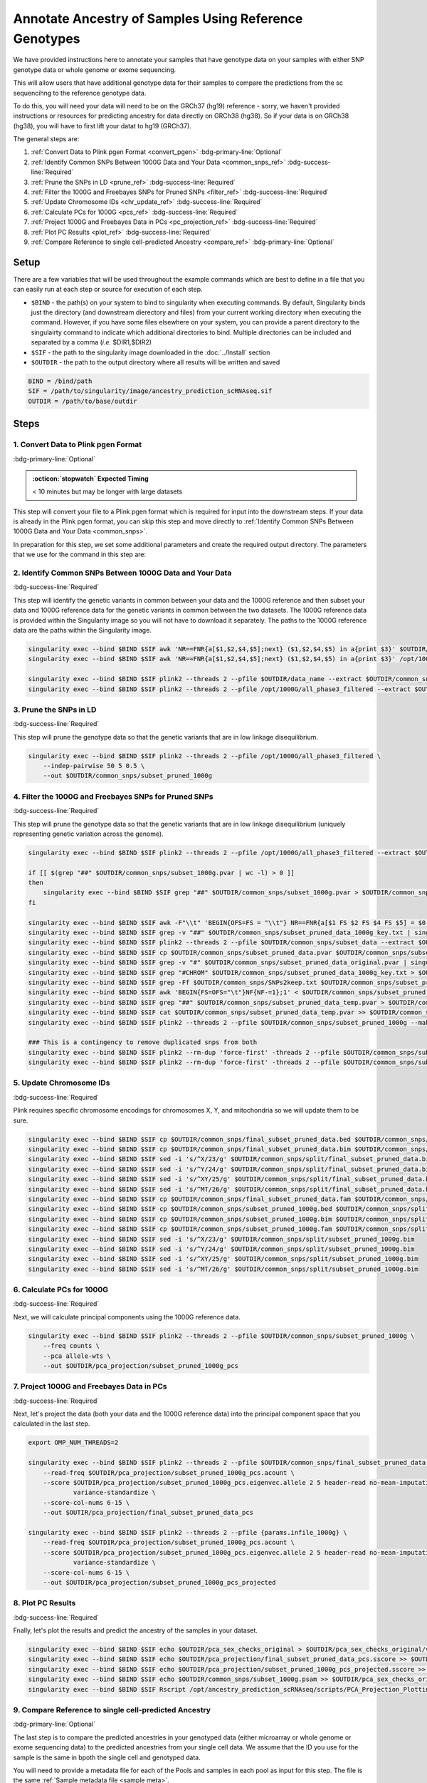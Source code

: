 Annotate Ancestry of Samples Using Reference Genotypes
==========================================================

We have provided instructions here to annotate your samples that have genotype data on your samples with either SNP genotype data or whole genome or exome sequencing.

This will allow users that have additional genotype data for their samples to compare the predictions from the sc sequencihng to the reference genotype data.


To do this, you will need your data will need to be on the GRCh37 (hg19) reference - sorry, we haven't provided instructions or resources for predicting ancestry for data directly on GRCh38 (hg38).
So if your data is on GRCh38 (hg38), you will have to first lift your datat to hg19 (GRCh37).


The general steps are:

#. :ref:`Convert Data to Plink pgen Format <convert_pgen>` :bdg-primary-line:`Optional`

#. :ref:`Identify Common SNPs Between 1000G Data and Your Data <common_snps_ref>` :bdg-success-line:`Required`

#. :ref:`Prune the SNPs in LD <prune_ref>`  :bdg-success-line:`Required`

#. :ref:`Filter the 1000G and Freebayes SNPs for Pruned SNPs <filter_ref>` :bdg-success-line:`Required`

#. :ref:`Update Chromosome IDs <chr_update_ref>`  :bdg-success-line:`Required`

#. :ref:`Calculate PCs for 1000G <pcs_ref>`  :bdg-success-line:`Required`

#. :ref:`Project 1000G and Freebayes Data in PCs <pc_projection_ref>`  :bdg-success-line:`Required`

#. :ref:`Plot PC Results <plot_ref>` :bdg-success-line:`Required`

#. :ref:`Compare Reference to single cell-predicted Ancestry <compare_ref>` :bdg-primary-line:`Optional`



Setup
---------

There are a few variables that will be used throughout the example commands which are best to define in a file that you can easily run at each step or source for execution of each step.

- ``$BIND`` - the path(s) on your system to bind to singularity when executing commands. By default, Singularity binds just the directory (and downstream dierectory and files) from your current working directory when executing the command. However, if you have some files elsewhere on your system, you can provide a parent directory to the singulairty command to indicate which additional directories to bind. Multiple directories can be included and separated by a comma (`i.e.` $DIR1,$DIR2)

- ``$SIF`` - the path to the singularity image downloaded in the :doc:`../Install` section

- ``$OUTDIR`` - the path to the output directory where all results will be written and saved

.. code-block:: bash

  BIND = /bind/path 
  SIF = /path/to/singularity/image/ancestry_prediction_scRNAseq.sif
  OUTDIR = /path/to/base/outdir





Steps
---------

.. _convert_pgen:

1. Convert Data to Plink pgen Format
^^^^^^^^^^^^^^^^^^^^^^^^^^^^^^^^^^^^^^^^^^^^^^^^^^^^^^^^^^^^^
:bdg-primary-line:`Optional`

.. admonition:: :octicon:`stopwatch` Expected Timing
  :class: seealso

  < 10 minutes but may be longer with large datasets

This step will convert your file to a Plink pgen format which is required for input into the downstream steps.
If your data is already in the Plink pgen format, you can skip this step and move directly to :ref:`Identify Common SNPs Between 1000G Data and Your Data <common_snps>`.

In preparation for this step, we set some additional parameters and create the required output directory.
The parameters that we use for the command in this step are:


.. tab-set::

  .. tab-item:: VCF File
    :sync: key1

    .. code-block:: bash
        
      VCF=/path/to/vcf.vcf

    - This is pretty self-explanatory - this is the path to your sample genotype file.


  .. tab-item:: Plink BED Files
    :sync: key2

    .. code-block:: bash
        
      BED_BASE=/path/to/plink/bed_basename

    - The ``$BED_BASE`` is the  your sample genotype Plink bedfiles basename. For example if your files are named ``data.bed``, ``data.fam`` and ``data.bim`` your ``bed_basename`` would be ``data``.


.. tab-set::

  .. tab-item:: VCF File
    :sync: key1

    .. code-block:: bash
              
      singularity exec --bind $BIND $SIF plink2 --vcf $VCF --make-pgen --out $OUTDIR/data_name

    .. admonition:: Note
      :class: seealso

      This command will generate three files using the out basename provided: ``$OUTDIR/data_name.pgen``, ``$OUTDIR/data_name.pvar``, ``$OUTDIR/data_name.psam``



  .. tab-item:: Plink BED Files
    :sync: key2

    .. code-block:: bash

      singularity exec --bind $BIND $SIF plink2 --bfile $BED_BASE --make-pgen --out $OUTDIR/data_name

    .. admonition:: Note
      :class: seealso

      This command will generate three files using the out basename provided: ``$OUTDIR/data_name.pgen``, ``$OUTDIR/data_name.pvar``, ``$OUTDIR/data_name.psam``



.. _common_snps_ref:

2. Identify Common SNPs Between 1000G Data and Your Data
^^^^^^^^^^^^^^^^^^^^^^^^^^^^^^^^^^^^^^^^^^^^^^^^^^^^^^^^^^^^^
:bdg-success-line:`Required`

This step will identify the genetic variants in common between your data and the 1000G reference and then subset your data and 1000G reference data for the genetic variants in common between the two datasets.
The 1000G reference data is provided within the Singularity image so you will not have to download it separately.
The paths to the 1000G reference data are the paths within the Singularity image.


.. code-block:: bash

  singularity exec --bind $BIND $SIF awk 'NR==FNR{a[$1,$2,$4,$5];next} ($1,$2,$4,$5) in a{print $3}' $OUTDIR/data_name.pvar /opt/1000G/all_phase3_filtered.pvar > $OUTDIR/common_snps/snps_1000g.tsv
  singularity exec --bind $BIND $SIF awk 'NR==FNR{a[$1,$2,$4,$5];next} ($1,$2,$4,$5) in a{print $3}' /opt/1000G/all_phase3_filtered.pvar $OUTDIR/data_name.pvar > $OUTDIR/common_snps/snps_data.tsv

  singularity exec --bind $BIND $SIF plink2 --threads 2 --pfile $OUTDIR/data_name --extract $OUTDIR/common_snps/snps_data.tsv --make-pgen 'psam-cols='fid,parents,sex,phenos --out $OUTDIR/common_snps/subset_data
  singularity exec --bind $BIND $SIF plink2 --threads 2 --pfile /opt/1000G/all_phase3_filtered --extract $OUTDIR/common_snps/snps_1000g.tsv --make-pgen --out $OUTDIR/common_snps/subset_1000g



.. _prune_ref:

3. Prune the SNPs in LD
^^^^^^^^^^^^^^^^^^^^^^^^^^^^^^^^^^^^^^^^^^^^^^^^^^^^^^^^^^^^^
:bdg-success-line:`Required`

This step will prune the genotype data so that the genetic variants that are in low linkage disequilibrium.

.. code-block:: bash

  singularity exec --bind $BIND $SIF plink2 --threads 2 --pfile /opt/1000G/all_phase3_filtered \
      --indep-pairwise 50 5 0.5 \
      --out $OUTDIR/common_snps/subset_pruned_1000g



.. _filter_ref:

4. Filter the 1000G and Freebayes SNPs for Pruned SNPs
^^^^^^^^^^^^^^^^^^^^^^^^^^^^^^^^^^^^^^^^^^^^^^^^^^^^^^^^^^^^^
:bdg-success-line:`Required`

This step will prune the genotype data so that the genetic variants that are in low linkage disequilibrium (uniquely representing genetic variation across the genome).

.. code-block:: bash

  singularity exec --bind $BIND $SIF plink2 --threads 2 --pfile /opt/1000G/all_phase3_filtered --extract $OUTDIR/common_snps/subset_pruned_1000g.prune.out --make-pgen --out $OUTDIR/common_snps/subset_pruned_1000g

  if [[ $(grep "##" $OUTDIR/common_snps/subset_1000g.pvar | wc -l) > 0 ]]
  then
      singularity exec --bind $BIND $SIF grep "##" $OUTDIR/common_snps/subset_1000g.pvar > $OUTDIR/common_snps/subset_pruned_data_1000g_key.txt
  fi

  singularity exec --bind $BIND $SIF awk -F"\\t" 'BEGIN{OFS=FS = "\\t"} NR==FNR{a[$1 FS $2 FS $4 FS $5] = $0; next} {ind = $1 FS $2 FS $4 FS $5} ind in a {print a[ind], $3}' $OUTDIR/common_snps/subset_pruned_1000g.pvar $OUTDIR/common_snps/subset_pruned_data.pvar | singularity exec --bind $BIND $SIF grep -v "##" >> $OUTDIR/common_snps/subset_pruned_data_1000g_key.txt
  singularity exec --bind $BIND $SIF grep -v "##" $OUTDIR/common_snps/subset_pruned_data_1000g_key.txt | singularity exec --bind $BIND $SIF awk 'BEGIN{FS=OFS="\t"}{print $NF}' > $OUTDIR/common_snps/subset_data.prune.out
  singularity exec --bind $BIND $SIF plink2 --threads 2 --pfile $OUTDIR/common_snps/subset_data --extract $OUTDIR/common_snps/subset_data.prune.out --make-pgen 'psam-cols='fid,parents,sex,phenos --out $OUTDIR/common_snps/subset_pruned_data
  singularity exec --bind $BIND $SIF cp $OUTDIR/common_snps/subset_pruned_data.pvar $OUTDIR/common_snps/subset_pruned_data_original.pvar
  singularity exec --bind $BIND $SIF grep -v "#" $OUTDIR/common_snps/subset_pruned_data_original.pvar | singularity exec --bind $BIND $SIF awk 'BEGIN{FS=OFS="\t"}{print($3)}' > $OUTDIR/common_snps/SNPs2keep.txt
  singularity exec --bind $BIND $SIF grep "#CHROM" $OUTDIR/common_snps/subset_pruned_data_1000g_key.txt > $OUTDIR/common_snps/subset_pruned_data.pvar
  singularity exec --bind $BIND $SIF grep -Ff $OUTDIR/common_snps/SNPs2keep.txt $OUTDIR/common_snps/subset_pruned_data_1000g_key.txt >> $OUTDIR/common_snps/subset_pruned_data.pvar
  singularity exec --bind $BIND $SIF awk 'BEGIN{FS=OFS="\t"}NF{NF-=1};1' < $OUTDIR/common_snps/subset_pruned_data.pvar > $OUTDIR/common_snps/subset_pruned_data_temp.pvar
  singularity exec --bind $BIND $SIF grep "##" $OUTDIR/common_snps/subset_pruned_data_temp.pvar > $OUTDIR/common_snps/subset_pruned_data.pvar
  singularity exec --bind $BIND $SIF cat $OUTDIR/common_snps/subset_pruned_data_temp.pvar >> $OUTDIR/common_snps/subset_pruned_data.pvar
  singularity exec --bind $BIND $SIF plink2 --threads 2 --pfile $OUTDIR/common_snps/subset_pruned_1000g --make-bed --out $OUTDIR/common_snps/subset_pruned_1000g

  ### This is a contingency to remove duplicated snps from both 
  singularity exec --bind $BIND $SIF plink2 --rm-dup 'force-first' -threads 2 --pfile $OUTDIR/common_snps/subset_data --make-pgen 'psam-cols='fid,parents,sex,phenos --out $OUTDIR/common_snps/final_subset_pruned_data
  singularity exec --bind $BIND $SIF plink2 --rm-dup 'force-first' -threads 2 --pfile $OUTDIR/common_snps/subset_data --make-bed --out $OUTDIR/common_snps/subset_pruned_data


.. _chr_update_ref:

5. Update Chromosome IDs
^^^^^^^^^^^^^^^^^^^^^^^^^^^^^^^^^^^^^^^^^^^^^^^^^^^^^^^^^^^^^
:bdg-success-line:`Required`

Plink requires specific chromosome encodings for chromosomes X, Y, and mitochondria so we will update them to be sure.

.. code-block:: bash

  singularity exec --bind $BIND $SIF cp $OUTDIR/common_snps/final_subset_pruned_data.bed $OUTDIR/common_snps/split/
  singularity exec --bind $BIND $SIF cp $OUTDIR/common_snps/final_subset_pruned_data.bim $OUTDIR/common_snps/split/
  singularity exec --bind $BIND $SIF sed -i 's/^X/23/g' $OUTDIR/common_snps/split/final_subset_pruned_data.bim
  singularity exec --bind $BIND $SIF sed -i 's/^Y/24/g' $OUTDIR/common_snps/split/final_subset_pruned_data.bim
  singularity exec --bind $BIND $SIF sed -i 's/^XY/25/g' $OUTDIR/common_snps/split/final_subset_pruned_data.bim
  singularity exec --bind $BIND $SIF sed -i 's/^MT/26/g' $OUTDIR/common_snps/split/final_subset_pruned_data.bim
  singularity exec --bind $BIND $SIF cp $OUTDIR/common_snps/final_subset_pruned_data.fam $OUTDIR/common_snps/split/
  singularity exec --bind $BIND $SIF cp $OUTDIR/common_snps/subset_pruned_1000g.bed $OUTDIR/common_snps/split/
  singularity exec --bind $BIND $SIF cp $OUTDIR/common_snps/subset_pruned_1000g.bim $OUTDIR/common_snps/split/
  singularity exec --bind $BIND $SIF cp $OUTDIR/common_snps/subset_pruned_1000g.fam $OUTDIR/common_snps/split/
  singularity exec --bind $BIND $SIF sed -i 's/^X/23/g' $OUTDIR/common_snps/split/subset_pruned_1000g.bim
  singularity exec --bind $BIND $SIF sed -i 's/^Y/24/g' $OUTDIR/common_snps/split/subset_pruned_1000g.bim
  singularity exec --bind $BIND $SIF sed -i 's/^XY/25/g' $OUTDIR/common_snps/split/subset_pruned_1000g.bim
  singularity exec --bind $BIND $SIF sed -i 's/^MT/26/g' $OUTDIR/common_snps/split/subset_pruned_1000g.bim


.. _pcs_ref:

6. Calculate PCs for 1000G
^^^^^^^^^^^^^^^^^^^^^^^^^^^^^^^^^^^^^^^^^^^^^^^^^^^^^^^^^^^^^
:bdg-success-line:`Required`

Next, we will calculate principal components using the 1000G reference data.

.. code-block:: bash

  singularity exec --bind $BIND $SIF plink2 --threads 2 --pfile $OUTDIR/common_snps/subset_pruned_1000g \
      --freq counts \
      --pca allele-wts \
      --out $OUTDIR/pca_projection/subset_pruned_1000g_pcs



.. _pc_projection_ref:

7. Project 1000G and Freebayes Data in PCs
^^^^^^^^^^^^^^^^^^^^^^^^^^^^^^^^^^^^^^^^^^^^^^^^^^^^^^^^^^^^^
:bdg-success-line:`Required`

Next, let's project the data (both your data and the 1000G reference data) into the principal component space that you calculated in the last step.

.. code-block:: bash

  export OMP_NUM_THREADS=2

  singularity exec --bind $BIND $SIF plink2 --threads 2 --pfile $OUTDIR/common_snps/final_subset_pruned_data \
      --read-freq $OUTDIR/pca_projection/subset_pruned_1000g_pcs.acount \
      --score $OUTDIR/pca_projection/subset_pruned_1000g_pcs.eigenvec.allele 2 5 header-read no-mean-imputation \
              variance-standardize \
      --score-col-nums 6-15 \
      --out $OUTIR/pca_projection/final_subset_pruned_data_pcs

  singularity exec --bind $BIND $SIF plink2 --threads 2 --pfile {params.infile_1000g} \
      --read-freq $OUTDIR/pca_projection/subset_pruned_1000g_pcs.acount \
      --score $OUTDIR/pca_projection/subset_pruned_1000g_pcs.eigenvec.allele 2 5 header-read no-mean-imputation \
              variance-standardize \
      --score-col-nums 6-15 \
      --out $OUTDIR/pca_projection/subset_pruned_1000g_pcs_projected


.. _plot_ref:

8. Plot PC Results
^^^^^^^^^^^^^^^^^^^^^^^^^^^^^^^^^^^^^^^^^^^^^^^^^^^^^^^^^^^^^
:bdg-success-line:`Required`

Fnally, let's plot the results and predict the ancestry of the samples in your dataset.

.. code-block:: bash

  singularity exec --bind $BIND $SIF echo $OUTDIR/pca_sex_checks_original > $OUTDIR/pca_sex_checks_original/variables.tsv
  singularity exec --bind $BIND $SIF echo $OUTDIR/pca_projection/final_subset_pruned_data_pcs.sscore >> $OUTDIR/pca_sex_checks_original/variables.tsv
  singularity exec --bind $BIND $SIF echo $OUTDIR/pca_projection/subset_pruned_1000g_pcs_projected.sscore >> $OUTDIR/pca_sex_checks_original/variables.tsv
  singularity exec --bind $BIND $SIF echo $OUTDIR/common_snps/subset_1000g.psam >> $OUTDIR/pca_sex_checks_original/variables.tsv
  singularity exec --bind $BIND $SIF Rscript /opt/ancestry_prediction_scRNAseq/scripts/PCA_Projection_Plotting_original.R $OUTDIR/pca_sex_checks_original/variables.tsv


.. _compare_ref:

9. Compare Reference to single cell-predicted Ancestry
^^^^^^^^^^^^^^^^^^^^^^^^^^^^^^^^^^^^^^^^^^^^^^^^^^^^^^^^^^^^^
:bdg-primary-line:`Optional`

The last step is to compare the predicted ancestries in your genotyped data (either microarray or whole genome or exome sequencing data) to the predicted ancestries from your single cell data. 
We assume that the ID you use for the sample is the same in bpoth the single cell and genotyped data.

You will need to provide a metadata file for each of the Pools and samples in each pool as input for this step.
The file is the same :ref:`Sample metadata file <sample meta>`.

In preparation for this step, we set some additional parameters and create the required output directory.
The parameters that we use for the command in this step are:

.. code-block:: bash

  META=/path/to/meta_file.tsv

We assume that the results for each of the samples that you have single cell sequencing are located in the same base directory in the following format:

.. code-block:: bash

  .
  ├── Pool1
  │   ├── individual_1
  │   ├── ...
  │   └── individual_n
  │   ...
  └── Poolm
      ├── individual_1
      ├── ...
      └── individual_n

.. code-block:: bash

  singularity exec --bind $BIND $SIF echo $OUTDIR > $OUTDIR/ref_sc_ancestry_prediction_comparison/variables.tsv
  singularity exec --bind $BIND $SIF echo $OUTDIR/pca_sex_checks_original/ancestry_assignments.tsv >> $OUTDIR/ref_sc_ancestry_prediction_comparison/variables.tsv
  singularity exec --bind $BIND $SIF echo $OUTDIR >> $OUTDIR/ref_sc_ancestry_prediction_comparison/variables.tsv
  singularity exec --bind $BIND $SIF echo $META >> $OUTDIR/ref_sc_ancestry_prediction_comparison/variables.tsv
  singularity exec --bind $BIND $SIF Rscript /opt/ancestry_prediction_scRNAseq/scripts/compare_ref_seq_snp_ancestries.R $OUTDIR/ref_sc_ancestry_prediction_comparison/variables.tsv




Results
----------
After running the final step, you should have the following results directories.

We've highlighted the key results files (``Ancestry_PCAs.png`` and ``ancestry_assignments.tsv``):

.. code-block:: bash
  :emphasize-lines: 50,51

  .
  ├── common_snps
  │   ├── final_subset_pruned_data.bed
  │   ├── final_subset_pruned_data.bim
  │   ├── final_subset_pruned_data.fam
  │   ├── final_subset_pruned_data.log
  │   ├── final_subset_pruned_data.pgen
  │   ├── final_subset_pruned_data.psam
  │   ├── final_subset_pruned_data.pvar
  │   ├── snps_1000g.tsv
  │   ├── SNPs2keep.txt
  │   ├── snps_data.tsv
  │   ├── subset_1000g.log
  │   ├── subset_1000g.pgen
  │   ├── subset_1000g.psam
  │   ├── subset_1000g.pvar
  │   ├── subset_data.log
  │   ├── subset_data.pgen
  │   ├── subset_data.prune.out
  │   ├── subset_data.psam
  │   ├── subset_data.pvar
  │   ├── subset_pruned_1000g.bed
  │   ├── subset_pruned_1000g.bim
  │   ├── subset_pruned_1000g.fam
  │   ├── subset_pruned_1000g.log
  │   ├── subset_pruned_1000g.pgen
  │   ├── subset_pruned_1000g.popu
  │   ├── subset_pruned_1000g.prune.in
  │   ├── subset_pruned_1000g.prune.out
  │   ├── subset_pruned_1000g.psam
  │   ├── subset_pruned_1000g.pvar
  │   ├── subset_pruned_data_1000g_key.txt
  │   ├── subset_pruned_data.log
  │   ├── subset_pruned_data_original.pvar
  │   ├── subset_pruned_data.pgen
  │   ├── subset_pruned_data.psam
  │   ├── subset_pruned_data.pvar
  │   └── subset_pruned_data_temp.pvar
  ├── pca_projection
  │   ├── final_subset_pruned_data_pcs.log
  │   ├── final_subset_pruned_data_pcs.sscore
  │   ├── subset_pruned_1000g_pcs.acount
  │   ├── subset_pruned_1000g_pcs.eigenval
  │   ├── subset_pruned_1000g_pcs.eigenvec
  │   ├── subset_pruned_1000g_pcs.eigenvec.allele
  │   ├── subset_pruned_1000g_pcs.log
  │   ├── subset_pruned_1000g_pcs_projected.log
  │   └── subset_pruned_1000g_pcs_projected.sscore
  ├── pca_sex_checks_original
  │   ├── ancestry_assignments.tsv
  │   ├── Ancestry_PCAs.png
  │   └── variables.tsv
  ├── reference.log
  ├── reference.pgen
  ├── reference.psam
  └── reference.pvar



- The ``Ancestry_PCAs.png`` figure shows the 1000G individual locations in PC space compared to the individuals in each pool. For example:

  .. figure:: ../_figures/ref_Ancestry_PCAs.png
    :align: center
    :figwidth: 700px
    

- The ``ref_ancestry_assignments.tsv`` file has the annotations and probabilities for each pool. For example:

+---------+---------+-----------------+---------------+-----------------+-----------------+-----------------+-----------------+-----------------+-----------------+------------+------------+---------+---------+---------+---------+---------+---------------------+------------------+
| FID     | IID     | PC1             | PC2           | PC3             | PC4             | PC5             | PC6             | PC7             | PC8             | PC9        | PC10       | AFR     | AMR     | EAS     | EUR     | SAS     | combined_assignment | Final_Assignment |
+=========+=========+=================+===============+=================+=================+=================+=================+=================+=================+============+============+=========+=========+=========+=========+=========+=====================+==================+
| 0       | 1       | 0.137           | -0.108        | -0.025          | -0.042          | 0.032           | -0.042          | 0.001           | -0.021          | -0.086     | -0.019     | 0       | 0       | 1       | 0       | 0       | EAS                 | EAS              |
+---------+---------+-----------------+---------------+-----------------+-----------------+-----------------+-----------------+-----------------+-----------------+------------+------------+---------+---------+---------+---------+---------+---------------------+------------------+
| ...     | ...     |  ...            | ...           | ...             | ...             | ...             | ...             | ...             | ...             | ...        | ...        | ...     | ...     | ...     | ...     | ...     | ...                 | ...              |
+---------+---------+-----------------+---------------+-----------------+-----------------+-----------------+-----------------+-----------------+-----------------+------------+------------+---------+---------+---------+---------+---------+---------------------+------------------+



